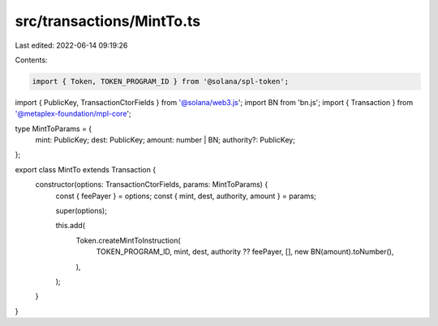 src/transactions/MintTo.ts
==========================

Last edited: 2022-06-14 09:19:26

Contents:

.. code-block:: ts

    import { Token, TOKEN_PROGRAM_ID } from '@solana/spl-token';
import { PublicKey, TransactionCtorFields } from '@solana/web3.js';
import BN from 'bn.js';
import { Transaction } from '@metaplex-foundation/mpl-core';

type MintToParams = {
  mint: PublicKey;
  dest: PublicKey;
  amount: number | BN;
  authority?: PublicKey;
};

export class MintTo extends Transaction {
  constructor(options: TransactionCtorFields, params: MintToParams) {
    const { feePayer } = options;
    const { mint, dest, authority, amount } = params;

    super(options);

    this.add(
      Token.createMintToInstruction(
        TOKEN_PROGRAM_ID,
        mint,
        dest,
        authority ?? feePayer,
        [],
        new BN(amount).toNumber(),
      ),
    );
  }
}


